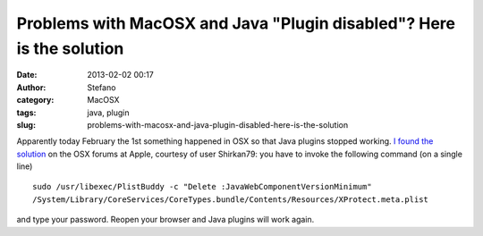 Problems with MacOSX and Java "Plugin disabled"? Here is the solution
#####################################################################
:date: 2013-02-02 00:17
:author: Stefano
:category: MacOSX
:tags: java, plugin
:slug: problems-with-macosx-and-java-plugin-disabled-here-is-the-solution

Apparently today February the 1st something happened in OSX so that Java
plugins stopped working. `I found the
solution <https://discussions.apple.com/thread/4761112?tstart=0>`_ on
the OSX forums at Apple, courtesy of user Shirkan79: you have to invoke
the following command (on a single line)

::

    sudo /usr/libexec/PlistBuddy -c "Delete :JavaWebComponentVersionMinimum" 
    /System/Library/CoreServices/CoreTypes.bundle/Contents/Resources/XProtect.meta.plist

and type your password. Reopen your browser and Java plugins will work
again.
